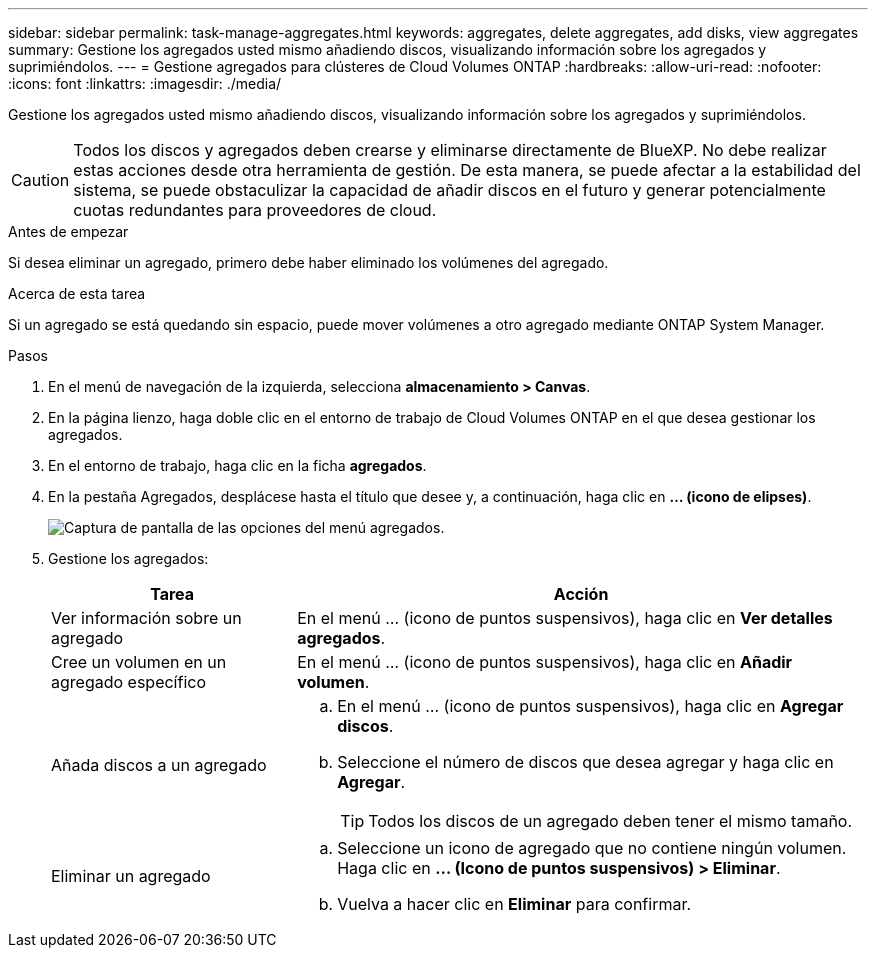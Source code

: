 ---
sidebar: sidebar 
permalink: task-manage-aggregates.html 
keywords: aggregates, delete aggregates, add disks, view aggregates 
summary: Gestione los agregados usted mismo añadiendo discos, visualizando información sobre los agregados y suprimiéndolos. 
---
= Gestione agregados para clústeres de Cloud Volumes ONTAP
:hardbreaks:
:allow-uri-read: 
:nofooter: 
:icons: font
:linkattrs: 
:imagesdir: ./media/


[role="lead"]
Gestione los agregados usted mismo añadiendo discos, visualizando información sobre los agregados y suprimiéndolos.


CAUTION: Todos los discos y agregados deben crearse y eliminarse directamente de BlueXP. No debe realizar estas acciones desde otra herramienta de gestión. De esta manera, se puede afectar a la estabilidad del sistema, se puede obstaculizar la capacidad de añadir discos en el futuro y generar potencialmente cuotas redundantes para proveedores de cloud.

.Antes de empezar
Si desea eliminar un agregado, primero debe haber eliminado los volúmenes del agregado.

.Acerca de esta tarea
Si un agregado se está quedando sin espacio, puede mover volúmenes a otro agregado mediante ONTAP System Manager.

.Pasos
. En el menú de navegación de la izquierda, selecciona *almacenamiento > Canvas*.
. En la página lienzo, haga doble clic en el entorno de trabajo de Cloud Volumes ONTAP en el que desea gestionar los agregados.
. En el entorno de trabajo, haga clic en la ficha *agregados*.
. En la pestaña Agregados, desplácese hasta el título que desee y, a continuación, haga clic en *... (icono de elipses)*.
+
image:screenshot_aggr_menu_options.png["Captura de pantalla de las opciones del menú agregados."]

. Gestione los agregados:
+
[cols="30,70"]
|===
| Tarea | Acción 


| Ver información sobre un agregado | En el menú ... (icono de puntos suspensivos), haga clic en *Ver detalles agregados*. 


| Cree un volumen en un agregado específico | En el menú ... (icono de puntos suspensivos), haga clic en *Añadir volumen*. 


| Añada discos a un agregado  a| 
.. En el menú ... (icono de puntos suspensivos), haga clic en *Agregar discos*.
.. Seleccione el número de discos que desea agregar y haga clic en *Agregar*.
+

TIP: Todos los discos de un agregado deben tener el mismo tamaño.



ifdef::aws[]



| Aumente la capacidad de un agregado compatible con volúmenes Elastic de Amazon EBS  a| 
.. En el menú ... (icono de puntos suspensivos), haga clic en *Aumentar capacidad*.
.. Introduzca la capacidad adicional que desea añadir y haga clic en *aumentar*.
+
Tenga en cuenta que debe aumentar la capacidad del agregado en un mínimo de 256 GIB o el 10 % del tamaño del agregado.

+
Por ejemplo, si tiene un agregado de 1.77 TIB, el 10 % es de 181 GIB. Esto es inferior a 256 GIB, de modo que el tamaño del agregado debe en incremento por el mínimo de 256 GIB.



endif::aws[]



| Eliminar un agregado  a| 
.. Seleccione un icono de agregado que no contiene ningún volumen. Haga clic en *... (Icono de puntos suspensivos) > Eliminar*.
.. Vuelva a hacer clic en *Eliminar* para confirmar.


|===

